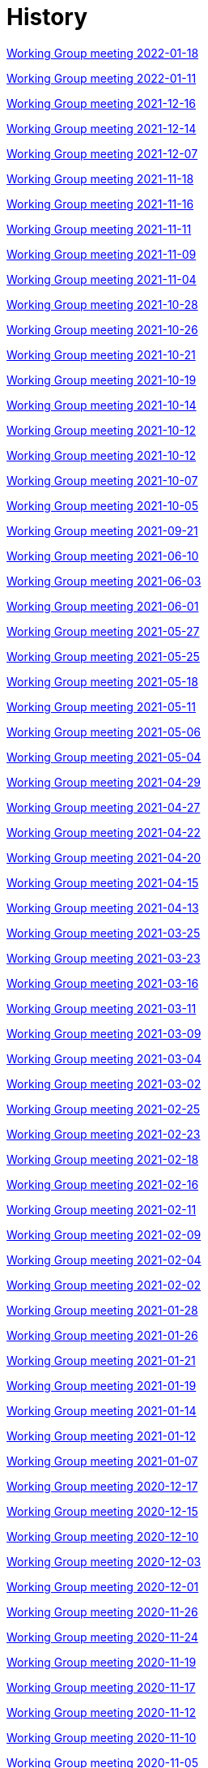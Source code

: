 = History

xref:notes/2022-01-18-wgm.adoc[Working Group meeting 2022-01-18]

xref:notes/2022-01-11-wgm.adoc[Working Group meeting 2022-01-11]

xref:notes/2021-12-16-wgm.adoc[Working Group meeting 2021-12-16]

xref:notes/2021-12-14-wgm.adoc[Working Group meeting 2021-12-14]

xref:notes/2021-12-07-wgm.adoc[Working Group meeting 2021-12-07]

xref:notes/2021-11-18-wgm.adoc[Working Group meeting 2021-11-18]

xref:notes/2021-11-16-wgm.adoc[Working Group meeting 2021-11-16]

xref:notes/2021-11-11-wgm.adoc[Working Group meeting 2021-11-11]

xref:notes/2021-11-09-wgm.adoc[Working Group meeting 2021-11-09]

xref:notes/2021-11-04-wgm.adoc[Working Group meeting 2021-11-04]

xref:notes/2021-10-28-wgm.adoc[Working Group meeting 2021-10-28]

xref:notes/2021-10-26-wgm.adoc[Working Group meeting 2021-10-26]

xref:notes/2021-10-21-wgm.adoc[Working Group meeting 2021-10-21]

xref:notes/2021-10-19-wgm.adoc[Working Group meeting 2021-10-19]

xref:notes/2021-10-14-wgm.adoc[Working Group meeting 2021-10-14]

xref:notes/2021-10-12-wgm.adoc[Working Group meeting 2021-10-12]

xref:notes/2021-10-12-wgm.adoc[Working Group meeting 2021-10-12]

xref:notes/2021-10-07-wgm.adoc[Working Group meeting 2021-10-07]

xref:notes/2021-10-05-wgm.adoc[Working Group meeting 2021-10-05]

xref:notes/2021-09-21-wgm.adoc[Working Group meeting 2021-09-21]

xref:notes/2021-06-10-wgm.adoc[Working Group meeting 2021-06-10]

xref:notes/2021-06-03-wgm.adoc[Working Group meeting 2021-06-03]

xref:notes/2021-06-10-wgm.adoc[Working Group meeting 2021-06-01]

xref:notes/2021-05-27-wgm.adoc[Working Group meeting 2021-05-27]

xref:notes/2021-05-25-wgm.adoc[Working Group meeting 2021-05-25]

xref:notes/2021-05-18-wgm.adoc[Working Group meeting 2021-05-18]

xref:notes/2021-05-11-wgm.adoc[Working Group meeting 2021-05-11]

xref:notes/2021-05-06-wgm.adoc[Working Group meeting 2021-05-06]

xref:notes/2021-05-04-wgm.adoc[Working Group meeting 2021-05-04]

xref:notes/2021-04-29-wgm.adoc[Working Group meeting 2021-04-29]

xref:notes/2021-04-27-wgm.adoc[Working Group meeting 2021-04-27]

xref:notes/2021-04-22-wgm.adoc[Working Group meeting 2021-04-22]

xref:notes/2021-04-20-wgm.adoc[Working Group meeting 2021-04-20]

xref:notes/2021-04-15-wgm.adoc[Working Group meeting 2021-04-15]

xref:notes/2021-04-13-wgm.adoc[Working Group meeting 2021-04-13]

xref:notes/2021-03-25-wgm.adoc[Working Group meeting 2021-03-25]

xref:notes/2021-03-23-wgm.adoc[Working Group meeting 2021-03-23]

xref:notes/2021-03-16-wgm.adoc[Working Group meeting 2021-03-16]

xref:notes/2021-03-11-wgm.adoc[Working Group meeting 2021-03-11]

xref:notes/2021-03-09-wgm.adoc[Working Group meeting 2021-03-09]

xref:notes/2021-03-04-wgm.adoc[Working Group meeting 2021-03-04]

xref:notes/2021-03-02-wgm.adoc[Working Group meeting 2021-03-02]

xref:notes/2021-02-25-wgm.adoc[Working Group meeting 2021-02-25]

xref:notes/2021-02-23-wgm.adoc[Working Group meeting 2021-02-23]

xref:notes/2021-02-18-wgm.adoc[Working Group meeting 2021-02-18]

xref:notes/2021-02-16-wgm.adoc[Working Group meeting 2021-02-16]

xref:notes/2021-02-11-wgm.adoc[Working Group meeting 2021-02-11]

xref:notes/2021-02-09-wgm.adoc[Working Group meeting 2021-02-09]

xref:notes/2021-02-04-wgm.adoc[Working Group meeting 2021-02-04]

xref:notes/2021-02-02-wgm.adoc[Working Group meeting 2021-02-02]

xref:notes/2021-01-28-wgm.adoc[Working Group meeting 2021-01-28]

xref:notes/2021-01-26-wgm.adoc[Working Group meeting 2021-01-26]

xref:notes/2021-01-21-wgm.adoc[Working Group meeting 2021-01-21]

xref:notes/2021-01-19-wgm.adoc[Working Group meeting 2021-01-19]

xref:notes/2021-01-14-wgm.adoc[Working Group meeting 2021-01-14]

xref:notes/2021-01-12-wgm.adoc[Working Group meeting 2021-01-12]

xref:notes/2021-01-07-wgm.adoc[Working Group meeting 2021-01-07]

xref:notes/2020-12-17-wgm.adoc[Working Group meeting 2020-12-17]

xref:notes/2020-12-15-wgm.adoc[Working Group meeting 2020-12-15]

xref:notes/2020-12-10-wgm.adoc[Working Group meeting 2020-12-10]

xref:notes/2020-12-03-wgm.adoc[Working Group meeting 2020-12-03]

xref:notes/2020-12-01-wgm.adoc[Working Group meeting 2020-12-01]

xref:notes/2020-11-26-wgm.adoc[Working Group meeting 2020-11-26]

xref:notes/2020-11-24-wgm.adoc[Working Group meeting 2020-11-24]

xref:notes/2020-11-19-wgm.adoc[Working Group meeting 2020-11-19]

xref:notes/2020-11-17-wgm.adoc[Working Group meeting 2020-11-17]

xref:notes/2020-11-12-wgm.adoc[Working Group meeting 2020-11-12]

xref:notes/2020-11-10-wgm.adoc[Working Group meeting 2020-11-10]

xref:notes/2020-11-05-wgm.adoc[Working Group meeting 2020-11-05]

xref:notes/2020-11-03-wgm.adoc[Working Group meeting 2020-11-03]

xref:notes/2020-10-29-wgm.adoc[Working Group meeting 2020-10-29]

xref:notes/2020-10-27-wgm.adoc[Working Group meeting 2020-10-27]

xref:notes/2020-10-22-wgm.adoc[Working Group meeting 2020-10-22]

xref:notes/2020-10-20-wgm.adoc[Working Group meeting 2020-10-20]

xref:notes/2020-10-15-wgm.adoc[Working Group meeting 2020-10-15]

xref:notes/2020-10-13-wgm.adoc[Working Group meeting 2020-10-13]

xref:notes/2020-10-08-wgm.adoc[Working Group meeting 2020-10-08]

xref:notes/2020-10-06-wgm.adoc[Working Group meeting 2020-10-06]

xref:notes/2020-10-01-wgm.adoc[Working Group meeting 2020-10-01]

xref:notes/2020-09-29-wgm.adoc[Working Group meeting 2020-09-29]

xref:notes/2020-09-22-wgm.adoc[Working Group meeting 2020-09-22]

xref:notes/2020-09-17-wgm.adoc[Working Group meeting 2020-09-17]

xref:notes/2020-09-15-wgm.adoc[Working Group meeting 2020-09-15]

xref:notes/2020-09-10-wgm.adoc[Working Group meeting 2020-09-10]

xref:notes/2020-09-08-wgm.adoc[Working Group meeting 2020-09-08]

xref:notes/2020-09-08-wgm-tc440.adoc[Working Group and TC 440 meeting 2020-09-08]

xref:notes/2020-09-03-wgm.adoc[Working Group meeting 2020-09-03]

xref:notes/2020-09-01-wgm.adoc[Working Group meeting 2020-09-01]

xref:notes/2020-07-30-wgm.adoc[Working Group meeting 2020-07-30]

xref:notes/2020-07-28-wgm.adoc[Working Group meeting 2020-07-28]

xref:notes/2020-07-23-wgm.adoc[Working Group meeting 2020-07-23]

xref:notes/2020-07-16-wgm.adoc[Working Group meeting 2020-07-16, 2020-07-14, 2020-07-09, 2020-07-07]

xref:notes/2020-07-02-wgm.adoc[Working Group meeting 2020-07-02]

xref:notes/2020-06-30-wgm.adoc[Working Group meeting 2020-06-30]

xref:notes/2020-06-25-wgm.adoc[Working Group meeting 2020-06-25]

xref:notes/2020-06-18-wgm.adoc[Working Group meeting 2020-06-18]

xref:notes/2020-06-11-wgm.adoc[Working Group meeting 2020-06-11, 2020-06-09]

xref:notes/2020-06-04-wgm.adoc[Working Group meeting 2020-06-04]

xref:notes/2020-06-02-wgm.adoc[Working Group meeting 2020-06-02]

xref:notes/2020-05-28-wgm.adoc[Working Group meeting 2020-05-28]

xref:notes/2020-05-26-wgm.adoc[Working Group meeting 2020-05-26, 2020-05-19]

xref:notes/2020-05-14-wgm.adoc[Working Group meeting 2020-05-14]

xref:notes/2020-05-12-wgm.adoc[Working Group meeting 2020-05-12]

xref:notes/2020-05-07-wgm.adoc[Working Group meeting 2020-05-07, 2020-05-05]

xref:notes/2020-04-30-wgm.adoc[Working Group meeting 2020-04-30]

xref:notes/2020-04-28-wgm.adoc[Working Group meeting 2020-04-28]

xref:notes/2020-04-23-wgm.adoc[Working Group meeting 2020-04-23]

xref:notes/2020-04-21-wgm.adoc[Working Group meeting 2020-04-21]

xref:notes/2020-04-17-wgm.adoc[Working Group meeting 2020-04-17, 2020-04-16, 2020-04-15, 2020-04-14]

xref:notes/2020-04-07-wgm.adoc[Working Group meeting 2020-04-07]

xref:notes/2020-04-02-wgm.adoc[Working Group meeting 2020-04-02, 2020-03-31]

xref:notes/2020-03-26-wgm.adoc[Working Group meeting 2020-03-26, 2020-03-24]

xref:notes/2020-03-19-wgm.adoc[Working Group meeting 2020-03-19]

xref:notes/2020-03-17-wgm.adoc[Working Group meeting 2020-03-17]

xref:notes/2020-03-12-wgm.adoc[Working Group meeting 2020-03-12]

xref:notes/2020-03-10-wgm.adoc[Working Group meeting 2020-03-10]

xref:notes/2020-03-05-wgm.adoc[Working Group meeting 2020-03-05]

xref:notes/2020-03-03-wgm.adoc[Working Group meeting 2020-03-03]

xref:notes/2020-02-27-wgm.adoc[Working Group meeting 2020-02-27]

xref:notes/2020-02-26-wgm.adoc[Working Group meeting 2020-02-26]

xref:notes/2020-02-25-wgm.adoc[Working Group meeting 2020-02-25]

xref:notes/2020-02-20-wgm.adoc[Working Group meeting 2020-02-20]

xref:notes/2020-02-13-wgm.adoc[Working Group meeting 2020-02-13]

xref:notes/2020-02-11-wgm.adoc[Working Group meeting 2020-02-11]

xref:notes/2020-02-06-wgm.adoc[Working Group meeting 2020-02-06, 2020-02-04]

xref:notes/2020-01-30-wgm.adoc[Working Group meeting 2020-01-30]

xref:notes/2020-01-28-wgm.adoc[Working Group meeting 2020-01-28]

xref:notes/2020-01-21-wgm.adoc[Working Group meeting 2020-01-21]

xref:notes/2020-01-16-wgm.adoc[Working Group meeting 2020-01-16]

xref:notes/2020-01-14-wgm.adoc[Working Group meeting 2020-01-14]

xref:notes/2020-01-09-wgm.adoc[Working Group meeting 2020-01-09]

xref:notes/2020-01-07-wgm.adoc[Working Group meeting 2020-01-07]

xref:notes/2019-12-19-wgm.adoc[Working Group meeting 2019-12-19]

xref:notes/2019-12-17-wgm.adoc[Working Group meeting 2019-12-17]

xref:notes/2019-12-12-wgm.adoc[Working Group meeting 2019-12-12]

xref:notes/2019-12-10-wgm.adoc[Working Group meeting 2019-12-10]

xref:notes/2019-12-05-wgm.adoc[Working Group meeting 2019-12-05]

xref:notes/2019-12-03-wgm.adoc[Working Group meeting 2019-12-03]

xref:notes/2019-11-28-wgm.adoc[Working Group meeting 2019-11-28]

xref:notes/2019-11-26-wgm.adoc[Working Group meeting 2019-11-26]

xref:notes/2019-11-22-wgm.adoc[Working Group meeting 2019-11-22]

xref:notes/2019-11-21-wgm.adoc[Working Group meeting 2019-11-21]

xref:notes/2019-11-12-wgm.adoc[Working Group meeting 2019-11-12]

xref:notes/2019-11-11-wgm.adoc[Working Group meeting 2019-11-11]

xref:notes/2019-11-07-wgm.adoc[Working Group meeting 2019-11-07]

xref:notes/2019-11-05-wgm.adoc[Working Group meeting 2019-11-05]

xref:notes/2019-10-31-wgm.adoc[Working Group meeting 2019-10-31]

xref:notes/2019-10-29-wgm.adoc[Working Group meeting 2019-10-29]

xref:notes/2019-10-24-wgm.adoc[Working Group meeting 2019-10-24]

xref:notes/2019-10-22-wgm.adoc[Working Group meeting 2019-10-22]